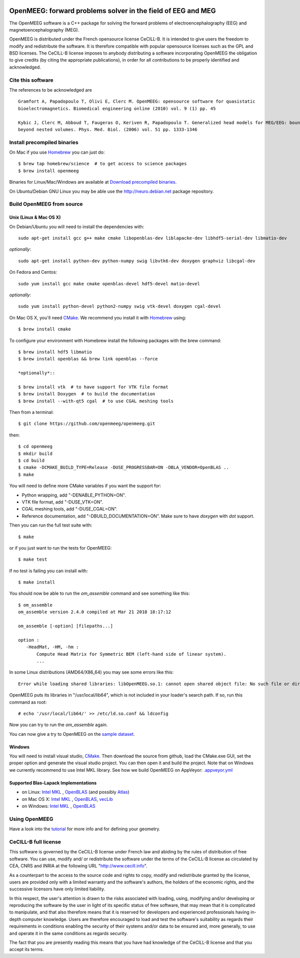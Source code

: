 |Travis|_ |AppVeyor|_ |CodeCov|_

.. |Travis| image:: https://api.travis-ci.org/openmeeg/openmeeg.svg?branch=master
.. _Travis: https://travis-ci.org/openmeeg/openmeeg

.. |AppVeyor| image:: https://ci.appveyor.com/api/projects/status/11um4d4c8nn4itju/branch/master?svg=true
.. _AppVeyor: https://ci.appveyor.com/project/openmeegci/openmeeg/history

.. |CodeCov| image:: https://codecov.io/gh/openmeeg/openmeeg/branch/master/graph/badge.svg
.. _CodeCov: https://codecov.io/gh/openmeeg/openmeeg


OpenMEEG: forward problems solver in the field of EEG and MEG
=============================================================

The OpenMEEG software is a C++ package for solving the forward
problems of electroencephalography (EEG) and magnetoencephalography (MEG).

OpenMEEG is distributed under the French opensource license CeCILL-B. It is
intended to give users the freedom to modify and redistribute the software.
It is therefore compatible with popular opensource licenses such as the GPL
and BSD licenses. The CeCILL-B license imposes to anybody distributing a
software incorporating OpenMEEG the obligation to give credits (by citing the
appropriate publications), in order for all contributions to be properly
identified and acknowledged.

Cite this software
------------------

The references to be acknowledged are ::

    Gramfort A, Papadopoulo T, Olivi E, Clerc M. OpenMEEG: opensource software for quasistatic
    bioelectromagnetics. Biomedical engineering online (2010) vol. 9 (1) pp. 45

    Kybic J, Clerc M, Abboud T, Faugeras O, Keriven R, Papadopoulo T. Generalized head models for MEG/EEG: boundary element method
    beyond nested volumes. Phys. Med. Biol. (2006) vol. 51 pp. 1333-1346

.. image:: https://raw.githubusercontent.com/openmeeg/openmeeg.github.io/source/_static/inria.png

Install precompiled binaries
----------------------------

On Mac if you use `Homebrew <http://brew.sh/>`_ you can just do::

    $ brew tap homebrew/science  # to get access to science packages
    $ brew install openmeeg

Binaries for Linux/Mac/Windows are available at `Download precompiled binaries <http://openmeeg.gforge.inria.fr/download/?C=M;O=D>`_.

On Ubuntu/Debian GNU Linux you may be able use the http://neuro.debian.net package repository.

Build OpenMEEG from source
--------------------------

Unix (Linux & Mac OS X)
^^^^^^^^^^^^^^^^^^^^^^^

On Debian/Ubuntu you will need to install the dependencies with::

    sudo apt-get install gcc g++ make cmake libopenblas-dev liblapacke-dev libhdf5-serial-dev libmatio-dev

*optionally*::

    sudo apt-get install python-dev python-numpy swig libvtk6-dev doxygen graphviz libcgal-dev

On Fedora and Centos::

    sudo yum install gcc make cmake openblas-devel hdf5-devel matio-devel

*optionally*::

    sudo yum install python-devel python2-numpy swig vtk-devel doxygen cgal-devel

On Mac OS X, you'll need `CMake <http://www.cmake.org>`_. We recommend you install it with `Homebrew <http://brew.sh/>`_ using::

    $ brew install cmake

To configure your environment with Homebrew install the following packages with the brew command::

    $ brew install hdf5 libmatio
    $ brew install openblas && brew link openblas --force

    *optionally*::

    $ brew install vtk  # to have support for VTK file format
    $ brew install Doxygen  # to build the documentation
    $ brew install --with-qt5 cgal  # to use CGAL meshing tools

Then from a terminal::

    $ git clone https://github.com/openmeeg/openmeeg.git

then::

    $ cd openmeeg
    $ mkdir build
    $ cd build
    $ cmake -DCMAKE_BUILD_TYPE=Release -DUSE_PROGRESSBAR=ON -DBLA_VENDOR=OpenBLAS ..
    $ make


You will need to define more CMake variables if you want the support for:

- Python wrapping, add "-DENABLE_PYTHON=ON".

- VTK file format, add "-DUSE_VTK=ON".

- CGAL meshing tools, add "-DUSE_CGAL=ON".

- Reference documentation, add "-DBUILD_DOCUMENTATION=ON". Make sure to have `doxygen` with `dot` support.

Then you can run the full test suite with::

    $ make

or if you just want to run the tests for OpenMEEG::

    $ make test

If no test is failing you can install with::

    $ make install

You should now be able to run the *om_assemble* command and see something like this::

    $ om_assemble
    om_assemble version 2.4.0 compiled at Mar 21 2018 18:17:12

    om_assemble [-option] [filepaths...]

    option :
       -HeadMat, -HM, -hm :
           Compute Head Matrix for Symmetric BEM (left-hand side of linear system).
           ...

In some Linux distributions (AMD64/X86_64) you may see some errors like this::

    Error while loading shared libraries: libOpenMEEG.so.1: cannot open shared object file: No such file or directory

OpenMEEG puts its libraries in "/usr/local/lib64", which is not included
in your loader's search path. If so, run this command as root::

    # echo '/usr/local/lib64/' >> /etc/ld.so.conf && ldconfig

Now you can try to run the *om_assemble* again.

You can now give a try to OpenMEEG on the `sample dataset <https://github.com/openmeeg/openmeeg_sample_data/archive/master.zip>`_.

Windows
^^^^^^^

You will need to install visual studio, `CMake <http://www.cmake.org>`_.
Then download the source from github, load the CMake.exe GUI, set the proper option
and generate the visual studio project. You can then open it and build the project.
Note that on Windows we currently recommend to use Intel MKL library.
See how we build OpenMEEG on AppVeyor: `.appveyor.yml <https://github.com/openmeeg/openmeeg/blob/master/.appveyor.yml>`_

Supported Blas-Lapack Implementations
^^^^^^^^^^^^^^^^^^^^^^^^^^^^^^^^^^^^^
- on Linux: `Intel MKL <http://software.intel.com/en-us/intel-mkl/>`_ , `OpenBLAS <http://www.openblas.net/>`_ (and possibly `Atlas <http://math-atlas.sourceforge.net>`_)

- on Mac OS X: `Intel MKL <http://software.intel.com/en-us/intel-mkl/>`_ , `OpenBLAS <http://www.openblas.net/>`_, `vecLib <https://developer.apple.com/reference/accelerate/veclib>`_

- on Windows: `Intel MKL <http://software.intel.com/en-us/intel-mkl/>`_ , `OpenBLAS <http://www.openblas.net/>`_

Using OpenMEEG
--------------

Have a look into the `tutorial <https://openmeeg.github.io/tutorial.html>`_
for more info and for defining your geometry.

CeCILL-B full license
---------------------

This software is governed by the CeCILL-B license under French law and
abiding by the rules of distribution of free software. You can use,
modify and/ or redistribute the software under the terms of the CeCILL-B
license as circulated by CEA, CNRS and INRIA at the following URL
"http://www.cecill.info".

As a counterpart to the access to the source code and rights to copy,
modify and redistribute granted by the license, users are provided only
with a limited warranty and the software's authors, the holders of the
economic rights, and the successive licensors have only limited
liability.

In this respect, the user's attention is drawn to the risks associated
with loading, using, modifying and/or developing or reproducing the
software by the user in light of its specific status of free software,
that may mean that it is complicated to manipulate, and that also
therefore means that it is reserved for developers and experienced
professionals having in-depth computer knowledge. Users are therefore
encouraged to load and test the software's suitability as regards their
requirements in conditions enabling the security of their systems and/or
data to be ensured and, more generally, to use and operate it in the
same conditions as regards security.

The fact that you are presently reading this means that you have had
knowledge of the CeCILL-B license and that you accept its terms.
